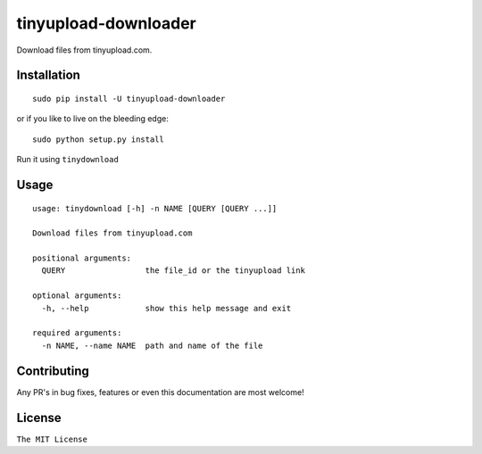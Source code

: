 tinyupload-downloader
=====================

|pypi.python.org| |build Status|

Download files from tinyupload.com.

Installation
------------

::

    sudo pip install -U tinyupload-downloader

or if you like to live on the bleeding edge:

::

    sudo python setup.py install

Run it using ``tinydownload``

Usage
-----

::

    usage: tinydownload [-h] -n NAME [QUERY [QUERY ...]]

    Download files from tinyupload.com

    positional arguments:
      QUERY                 the file_id or the tinyupload link

    optional arguments:
      -h, --help            show this help message and exit

    required arguments:
      -n NAME, --name NAME  path and name of the file

Contributing
------------

Any PR's in bug fixes, features or even this documentation are most
welcome!

License
-------

``The MIT License``

.. |pypi.python.org| image:: https://img.shields.io/pypi/v/tinyupload-downloader.svg
   :target: https://pypi.org/project/tinyupload-downloader/
.. |build Status| image:: https://travis-ci.org/ritiek/tinyupload-downloader.svg?branch=master
   :target: https://travis-ci.org/ritiek/tinyupload-downloader/
